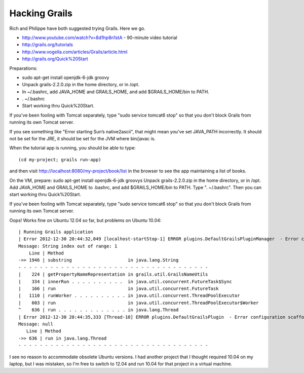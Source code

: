 Hacking Grails
==============

Rich and Philippe have both suggested trying Grails. Here we go.

* http://www.youtube.com/watch?v=8d1hp8n1stA  - 90-minute video tutorial
* http://grails.org/tutorials
* http://www.vogella.com/articles/Grails/article.html
* http://grails.org/Quick%20Start

Preparations:

* sudo apt-get install openjdk-6-jdk groovy
* Unpack grails-2.2.0.zip in the home directory, or in /opt.
* In ~/.bashrc, add JAVA_HOME and GRAILS_HOME, and add $GRAILS_HOME/bin to PATH.
* . ~/.bashrc
* Start working thru Quick%20Start.

If you've been fooling with Tomcat separately, type "sudo service tomcat6 stop" so that
you don't block Grails from running its own Tomcat server.

If you see something like "Error starting Sun’s native2ascii", that might mean you've
set JAVA_PATH incorrectly. It should not be set for the JRE, it should be set for the
JVM where bin/javac is.

When the tutorial app is running, you should be able to type::

 (cd my-project; grails run-app)

and then visit http://localhost:8080/my-project/book/list in the browser to see the app
maintaining a list of books.

On the VM, prepare:
sudo apt-get install openjdk-6-jdk groovys
Unpack grails-2.2.0.zip in the home directory, or in /opt.
Add JAVA_HOME and GRAILS_HOME to .bashrc, and add $GRAILS_HOME/bin to PATH. Type ". ~/.bashrc".
Then you can start working thru Quick%20Start.

If you've been fooling with Tomcat separately, type "sudo service tomcat6 stop" so that
you don't block Grails from running its own Tomcat server.

Oops! Works fine on Ubuntu 12.04 so far, but problems on Ubuntu 10.04::

 | Running Grails application
 | Error 2012-12-30 20:44:32,049 [localhost-startStop-1] ERROR plugins.DefaultGrailsPluginManager  - Error configuring dynamic methods for plugin [controllers:2.2.0]: String index out of range: 1
 Message: String index out of range: 1
     Line | Method
 ->> 1946 | substring                     in java.lang.String
 - - - - - - - - - - - - - - - - - - - - - - - - - - - - - - - - - - - - 
 |    224 | getPropertyNameRepresentation in grails.util.GrailsNameUtils
 |    334 | innerRun . . . . . . . . . .  in java.util.concurrent.FutureTask$Sync
 |    166 | run                           in java.util.concurrent.FutureTask
 |   1110 | runWorker . . . . . . . . . . in java.util.concurrent.ThreadPoolExecutor
 |    603 | run                           in java.util.concurrent.ThreadPoolExecutor$Worker
 ^    636 | run . . . . . . . . . . . . . in java.lang.Thread
 | Error 2012-12-30 20:44:35,333 [Thread-10] ERROR plugins.DefaultGrailsPlugin  - Error configuration scaffolding: null
 Message: null
    Line | Method
 ->> 636 | run in java.lang.Thread
 - - - - - - - - - - - - - - - - - - - - - - - - - - - - - - - - - - - - 

I see no reason to accommodate obsolete Ubuntu versions. I had another project that I thought
required 10.04 on my laptop, but I was mistaken, so I'm free to switch to 12.04 and run 10.04
for that project in a virtual machine.
